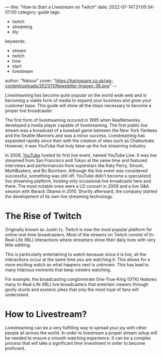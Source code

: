 ---
title: "How to Start a Livestream on Twitch"
date: 2022-07-14T21:05:34-07:00
category: guide
tags:
- twitch
- streaming
- diy
keywords:
- stream
- twitch
- how
- start
- livestream
author: "Natsuo"
cover: "https://hartsquare.co.uk/wp-content/uploads/2021/11/Newsletter-Images-38.png"
---

Livestreaming has become quite popular on the world wide web and is becoming a viable 
form of media to expand your business and grow your customer base. This guide will show 
all the steps necessary to become a proper live broadcaster. 

The first form of livestreaming occured in 1995 when RealNetworks developed a media player capable of 
livestreaming. The first public live stream was a broadcast of a baseball game between the New York Yankees and 
the Seattle Mariners and was a minor success. Livestreaming has expanded rapidly since then with the creation of sites 
such as Chatturbate. However, it was YouTube that truly blew up the live streaming industry. 

In 2008, [[https://YouTube.com][YouTube]] hosted its first live event, named YouTube Live. It was live streamed from San Francisco and Tokyo
at the same time and featured interviews and performances from superstars like Katy Perry, Smosh, MythBusters, and Bo Burnham.
 Although the live event was considered successful, something was still off. YouTube didn’t become a specialized live streaming platform,
 hosting only occasional live broadcasts here and there. The most notable ones were a U2 concert in 2009 and a live Q&A session with Barack Obama in 2010.
 Shortly afterward, the company started the development of its own live streaming technology.


* The Rise of Twitch

Originally known as Justin.tv, [[twitch.tv][Twitch]] is now the most popular platform for online real-time broadcasters. Most of the streams
on Twitch consist of In-Real-Life (IRL) interactions where streamers show their daily lives with very little editting.

This is particularly entertaining to watch because since it is live, all the interactions occur at the same time you are watching it.
This allows for a more exciting watch as what happens next is unknown. This has lead to many hilarious moments that keep viewers watching.

For example, the broadcasting conglomerate One-True-King (OTK) features many In-Real-Life (IRL) live broadcasters that entertain viewers
through goofy stunts and esoteric jokes that only the most loyal of fans will understand. 

* How to Livestream?

Livestreaming can be a very fulfilling way to spread your joy with other people all across the world. In order to livestream a proper
stream setup will be needed to ensure a smooth watching experience. It can be a complex process that will take a significant time investment 
in order to become proficient. 
